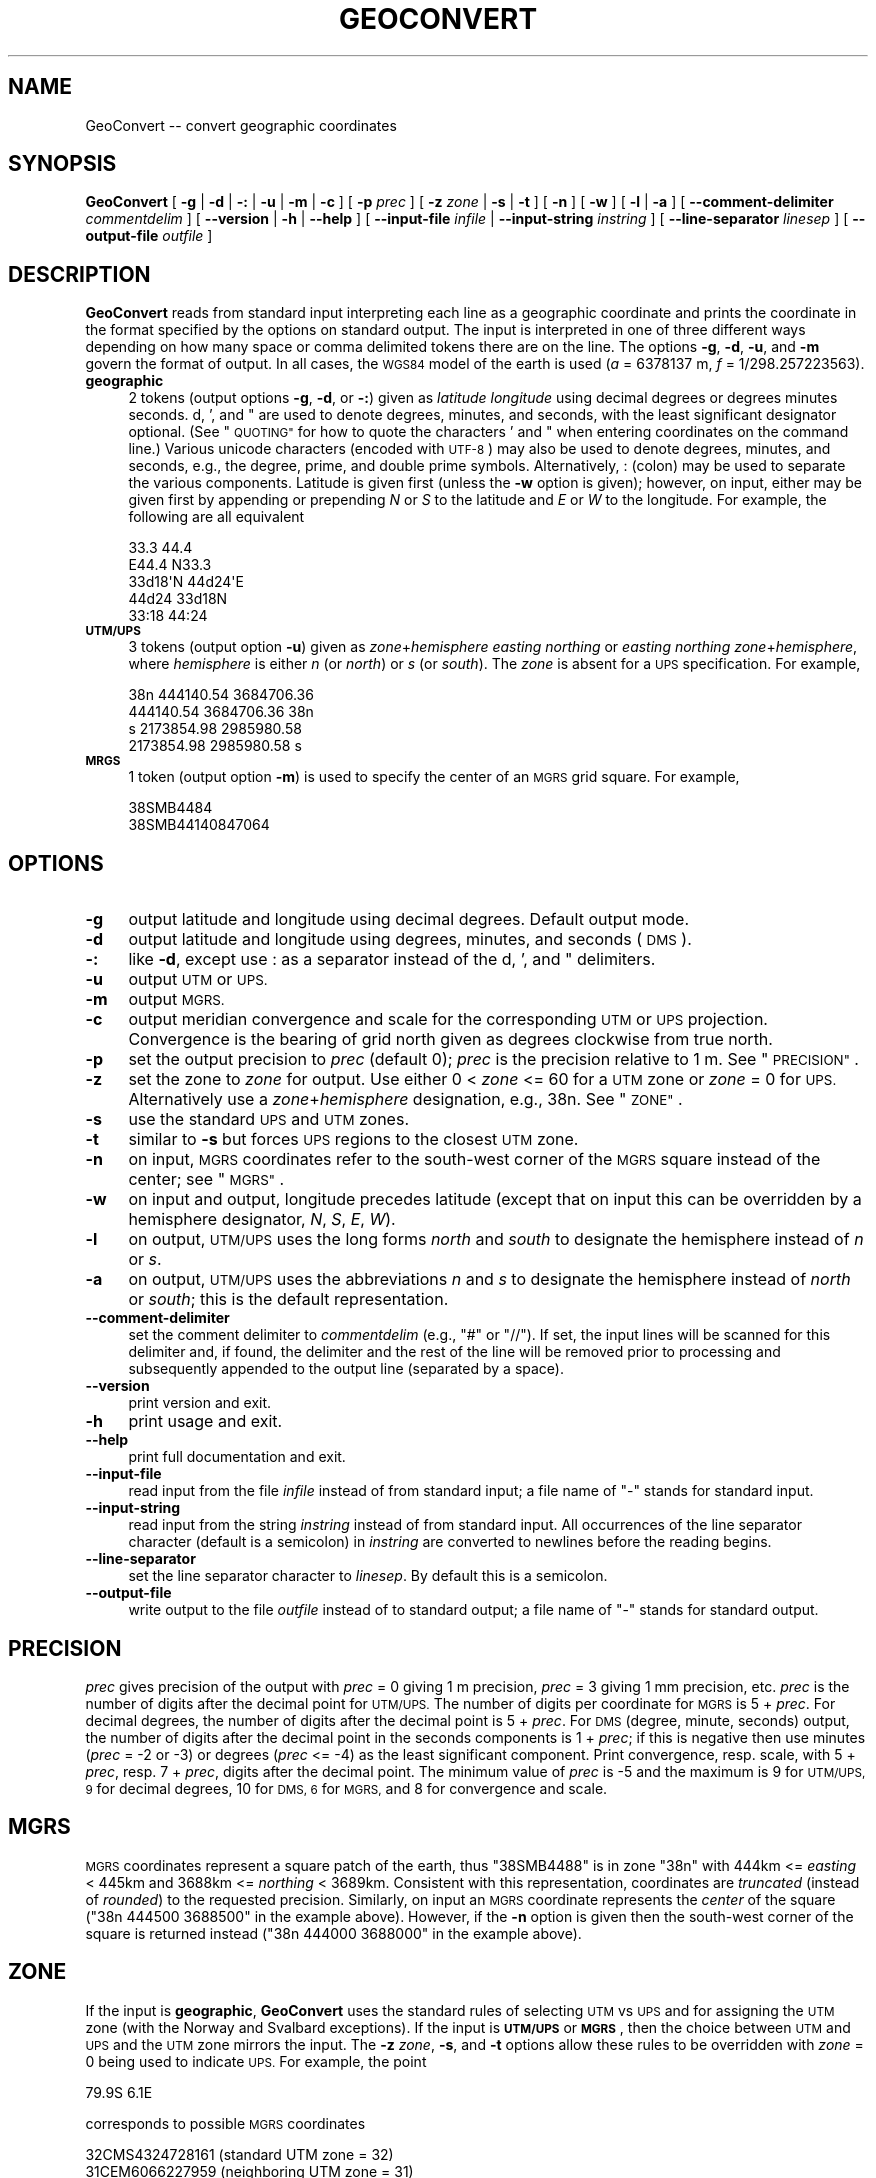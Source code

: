 .\" Automatically generated by Pod::Man 2.27 (Pod::Simple 3.28)
.\"
.\" Standard preamble:
.\" ========================================================================
.de Sp \" Vertical space (when we can't use .PP)
.if t .sp .5v
.if n .sp
..
.de Vb \" Begin verbatim text
.ft CW
.nf
.ne \\$1
..
.de Ve \" End verbatim text
.ft R
.fi
..
.\" Set up some character translations and predefined strings.  \*(-- will
.\" give an unbreakable dash, \*(PI will give pi, \*(L" will give a left
.\" double quote, and \*(R" will give a right double quote.  \*(C+ will
.\" give a nicer C++.  Capital omega is used to do unbreakable dashes and
.\" therefore won't be available.  \*(C` and \*(C' expand to `' in nroff,
.\" nothing in troff, for use with C<>.
.tr \(*W-
.ds C+ C\v'-.1v'\h'-1p'\s-2+\h'-1p'+\s0\v'.1v'\h'-1p'
.ie n \{\
.    ds -- \(*W-
.    ds PI pi
.    if (\n(.H=4u)&(1m=24u) .ds -- \(*W\h'-12u'\(*W\h'-12u'-\" diablo 10 pitch
.    if (\n(.H=4u)&(1m=20u) .ds -- \(*W\h'-12u'\(*W\h'-8u'-\"  diablo 12 pitch
.    ds L" ""
.    ds R" ""
.    ds C` ""
.    ds C' ""
'br\}
.el\{\
.    ds -- \|\(em\|
.    ds PI \(*p
.    ds L" ``
.    ds R" ''
.    ds C`
.    ds C'
'br\}
.\"
.\" Escape single quotes in literal strings from groff's Unicode transform.
.ie \n(.g .ds Aq \(aq
.el       .ds Aq '
.\"
.\" If the F register is turned on, we'll generate index entries on stderr for
.\" titles (.TH), headers (.SH), subsections (.SS), items (.Ip), and index
.\" entries marked with X<> in POD.  Of course, you'll have to process the
.\" output yourself in some meaningful fashion.
.\"
.\" Avoid warning from groff about undefined register 'F'.
.de IX
..
.nr rF 0
.if \n(.g .if rF .nr rF 1
.if (\n(rF:(\n(.g==0)) \{
.    if \nF \{
.        de IX
.        tm Index:\\$1\t\\n%\t"\\$2"
..
.        if !\nF==2 \{
.            nr % 0
.            nr F 2
.        \}
.    \}
.\}
.rr rF
.\"
.\" Accent mark definitions (@(#)ms.acc 1.5 88/02/08 SMI; from UCB 4.2).
.\" Fear.  Run.  Save yourself.  No user-serviceable parts.
.    \" fudge factors for nroff and troff
.if n \{\
.    ds #H 0
.    ds #V .8m
.    ds #F .3m
.    ds #[ \f1
.    ds #] \fP
.\}
.if t \{\
.    ds #H ((1u-(\\\\n(.fu%2u))*.13m)
.    ds #V .6m
.    ds #F 0
.    ds #[ \&
.    ds #] \&
.\}
.    \" simple accents for nroff and troff
.if n \{\
.    ds ' \&
.    ds ` \&
.    ds ^ \&
.    ds , \&
.    ds ~ ~
.    ds /
.\}
.if t \{\
.    ds ' \\k:\h'-(\\n(.wu*8/10-\*(#H)'\'\h"|\\n:u"
.    ds ` \\k:\h'-(\\n(.wu*8/10-\*(#H)'\`\h'|\\n:u'
.    ds ^ \\k:\h'-(\\n(.wu*10/11-\*(#H)'^\h'|\\n:u'
.    ds , \\k:\h'-(\\n(.wu*8/10)',\h'|\\n:u'
.    ds ~ \\k:\h'-(\\n(.wu-\*(#H-.1m)'~\h'|\\n:u'
.    ds / \\k:\h'-(\\n(.wu*8/10-\*(#H)'\z\(sl\h'|\\n:u'
.\}
.    \" troff and (daisy-wheel) nroff accents
.ds : \\k:\h'-(\\n(.wu*8/10-\*(#H+.1m+\*(#F)'\v'-\*(#V'\z.\h'.2m+\*(#F'.\h'|\\n:u'\v'\*(#V'
.ds 8 \h'\*(#H'\(*b\h'-\*(#H'
.ds o \\k:\h'-(\\n(.wu+\w'\(de'u-\*(#H)/2u'\v'-.3n'\*(#[\z\(de\v'.3n'\h'|\\n:u'\*(#]
.ds d- \h'\*(#H'\(pd\h'-\w'~'u'\v'-.25m'\f2\(hy\fP\v'.25m'\h'-\*(#H'
.ds D- D\\k:\h'-\w'D'u'\v'-.11m'\z\(hy\v'.11m'\h'|\\n:u'
.ds th \*(#[\v'.3m'\s+1I\s-1\v'-.3m'\h'-(\w'I'u*2/3)'\s-1o\s+1\*(#]
.ds Th \*(#[\s+2I\s-2\h'-\w'I'u*3/5'\v'-.3m'o\v'.3m'\*(#]
.ds ae a\h'-(\w'a'u*4/10)'e
.ds Ae A\h'-(\w'A'u*4/10)'E
.    \" corrections for vroff
.if v .ds ~ \\k:\h'-(\\n(.wu*9/10-\*(#H)'\s-2\u~\d\s+2\h'|\\n:u'
.if v .ds ^ \\k:\h'-(\\n(.wu*10/11-\*(#H)'\v'-.4m'^\v'.4m'\h'|\\n:u'
.    \" for low resolution devices (crt and lpr)
.if \n(.H>23 .if \n(.V>19 \
\{\
.    ds : e
.    ds 8 ss
.    ds o a
.    ds d- d\h'-1'\(ga
.    ds D- D\h'-1'\(hy
.    ds th \o'bp'
.    ds Th \o'LP'
.    ds ae ae
.    ds Ae AE
.\}
.rm #[ #] #H #V #F C
.\" ========================================================================
.\"
.IX Title "GEOCONVERT 1"
.TH GEOCONVERT 1 "2014-10-02" "GeographicLib 1.38" "GeographicLib Utilities"
.\" For nroff, turn off justification.  Always turn off hyphenation; it makes
.\" way too many mistakes in technical documents.
.if n .ad l
.nh
.SH "NAME"
GeoConvert \-\- convert geographic coordinates
.SH "SYNOPSIS"
.IX Header "SYNOPSIS"
\&\fBGeoConvert\fR [ \fB\-g\fR | \fB\-d\fR | \fB\-:\fR | \fB\-u\fR | \fB\-m\fR | \fB\-c\fR ]
[ \fB\-p\fR \fIprec\fR ] [ \fB\-z\fR \fIzone\fR | \fB\-s\fR | \fB\-t\fR ] [ \fB\-n\fR ] [ \fB\-w\fR ]
[ \fB\-l\fR | \fB\-a\fR ]
[ \fB\-\-comment\-delimiter\fR \fIcommentdelim\fR ]
[ \fB\-\-version\fR | \fB\-h\fR | \fB\-\-help\fR ]
[ \fB\-\-input\-file\fR \fIinfile\fR | \fB\-\-input\-string\fR \fIinstring\fR ]
[ \fB\-\-line\-separator\fR \fIlinesep\fR ]
[ \fB\-\-output\-file\fR \fIoutfile\fR ]
.SH "DESCRIPTION"
.IX Header "DESCRIPTION"
\&\fBGeoConvert\fR reads from standard input interpreting each line as a
geographic coordinate and prints the coordinate in the format specified
by the options on standard output.  The input is interpreted in one of
three different ways depending on how many space or comma delimited
tokens there are on the line.  The options \fB\-g\fR, \fB\-d\fR, \fB\-u\fR, and \fB\-m\fR
govern the format of output.  In all cases, the \s-1WGS84\s0 model of the earth
is used (\fIa\fR = 6378137 m, \fIf\fR = 1/298.257223563).
.IP "\fBgeographic\fR" 4
.IX Item "geographic"
2 tokens (output options \fB\-g\fR, \fB\-d\fR, or \fB\-:\fR) given as \fIlatitude\fR
\&\fIlongitude\fR using decimal degrees or degrees minutes seconds.  d, ',
and " are used to denote degrees, minutes, and seconds, with the least
significant designator optional.  (See \*(L"\s-1QUOTING\*(R"\s0 for how to
quote the characters ' and " when entering coordinates on the command
line.)  Various unicode characters (encoded with \s-1UTF\-8\s0) may also be used
to denote degrees, minutes, and seconds, e.g., the degree, prime, and
double prime symbols.  Alternatively, : (colon) may be used to separate
the various components.  Latitude is given first (unless the \fB\-w\fR
option is given); however, on input, either may be given first by
appending or prepending \fIN\fR or \fIS\fR to the latitude and \fIE\fR or \fIW\fR to
the longitude.  For example, the following are all equivalent
.Sp
.Vb 5
\&    33.3 44.4
\&    E44.4 N33.3
\&    33d18\*(AqN 44d24\*(AqE
\&    44d24 33d18N
\&    33:18 44:24
.Ve
.IP "\fB\s-1UTM/UPS\s0\fR" 4
.IX Item "UTM/UPS"
3 tokens (output option \fB\-u\fR) given as \fIzone\fR+\fIhemisphere\fR \fIeasting\fR
\&\fInorthing\fR or \fIeasting\fR \fInorthing\fR \fIzone\fR+\fIhemisphere\fR, where
\&\fIhemisphere\fR is either \fIn\fR (or \fInorth\fR) or \fIs\fR (or \fIsouth\fR).  The
\&\fIzone\fR is absent for a \s-1UPS\s0 specification.  For example,
.Sp
.Vb 4
\&    38n 444140.54 3684706.36
\&    444140.54 3684706.36 38n
\&    s 2173854.98 2985980.58
\&    2173854.98 2985980.58 s
.Ve
.IP "\fB\s-1MRGS\s0\fR" 4
.IX Item "MRGS"
1 token (output option \fB\-m\fR) is used to specify the center of an \s-1MGRS\s0
grid square.  For example,
.Sp
.Vb 2
\&    38SMB4484
\&    38SMB44140847064
.Ve
.SH "OPTIONS"
.IX Header "OPTIONS"
.IP "\fB\-g\fR" 4
.IX Item "-g"
output latitude and longitude using decimal degrees.  Default output mode.
.IP "\fB\-d\fR" 4
.IX Item "-d"
output latitude and longitude using degrees, minutes, and seconds (\s-1DMS\s0).
.IP "\fB\-:\fR" 4
.IX Item "-:"
like \fB\-d\fR, except use : as a separator instead of the d, ', and "
delimiters.
.IP "\fB\-u\fR" 4
.IX Item "-u"
output \s-1UTM\s0 or \s-1UPS.\s0
.IP "\fB\-m\fR" 4
.IX Item "-m"
output \s-1MGRS.\s0
.IP "\fB\-c\fR" 4
.IX Item "-c"
output meridian convergence and scale for the corresponding \s-1UTM\s0 or
\&\s-1UPS\s0 projection.  Convergence is the bearing of grid north given as
degrees clockwise from true north.
.IP "\fB\-p\fR" 4
.IX Item "-p"
set the output precision to \fIprec\fR (default 0); \fIprec\fR is the
precision relative to 1 m.  See \*(L"\s-1PRECISION\*(R"\s0.
.IP "\fB\-z\fR" 4
.IX Item "-z"
set the zone to \fIzone\fR for output.  Use either 0 < \fIzone\fR <=
60 for a \s-1UTM\s0 zone or \fIzone\fR = 0 for \s-1UPS. \s0 Alternatively use a
\&\fIzone\fR+\fIhemisphere\fR designation, e.g., 38n.  See \*(L"\s-1ZONE\*(R"\s0.
.IP "\fB\-s\fR" 4
.IX Item "-s"
use the standard \s-1UPS\s0 and \s-1UTM\s0 zones.
.IP "\fB\-t\fR" 4
.IX Item "-t"
similar to \fB\-s\fR but forces \s-1UPS\s0 regions to the closest \s-1UTM\s0 zone.
.IP "\fB\-n\fR" 4
.IX Item "-n"
on input, \s-1MGRS\s0 coordinates refer to the south-west corner of the \s-1MGRS\s0
square instead of the center; see \*(L"\s-1MGRS\*(R"\s0.
.IP "\fB\-w\fR" 4
.IX Item "-w"
on input and output, longitude precedes latitude (except that on input
this can be overridden by a hemisphere designator, \fIN\fR, \fIS\fR, \fIE\fR,
\&\fIW\fR).
.IP "\fB\-l\fR" 4
.IX Item "-l"
on output, \s-1UTM/UPS\s0 uses the long forms \fInorth\fR and \fIsouth\fR to
designate the hemisphere instead of \fIn\fR or \fIs\fR.
.IP "\fB\-a\fR" 4
.IX Item "-a"
on output, \s-1UTM/UPS\s0 uses the abbreviations \fIn\fR and \fIs\fR to designate the
hemisphere instead of \fInorth\fR or \fIsouth\fR; this is the default
representation.
.IP "\fB\-\-comment\-delimiter\fR" 4
.IX Item "--comment-delimiter"
set the comment delimiter to \fIcommentdelim\fR (e.g., \*(L"#\*(R" or \*(L"//\*(R").  If
set, the input lines will be scanned for this delimiter and, if found,
the delimiter and the rest of the line will be removed prior to
processing and subsequently appended to the output line (separated by a
space).
.IP "\fB\-\-version\fR" 4
.IX Item "--version"
print version and exit.
.IP "\fB\-h\fR" 4
.IX Item "-h"
print usage and exit.
.IP "\fB\-\-help\fR" 4
.IX Item "--help"
print full documentation and exit.
.IP "\fB\-\-input\-file\fR" 4
.IX Item "--input-file"
read input from the file \fIinfile\fR instead of from standard input; a file
name of \*(L"\-\*(R" stands for standard input.
.IP "\fB\-\-input\-string\fR" 4
.IX Item "--input-string"
read input from the string \fIinstring\fR instead of from standard input.
All occurrences of the line separator character (default is a semicolon)
in \fIinstring\fR are converted to newlines before the reading begins.
.IP "\fB\-\-line\-separator\fR" 4
.IX Item "--line-separator"
set the line separator character to \fIlinesep\fR.  By default this is a
semicolon.
.IP "\fB\-\-output\-file\fR" 4
.IX Item "--output-file"
write output to the file \fIoutfile\fR instead of to standard output; a
file name of \*(L"\-\*(R" stands for standard output.
.SH "PRECISION"
.IX Header "PRECISION"
\&\fIprec\fR gives precision of the output with \fIprec\fR = 0 giving 1 m
precision, \fIprec\fR = 3 giving 1 mm precision, etc.  \fIprec\fR is the number
of digits after the decimal point for \s-1UTM/UPS. \s0 The number of digits per
coordinate for \s-1MGRS\s0 is 5 + \fIprec\fR.  For decimal degrees, the number of
digits after the decimal point is 5 + \fIprec\fR.  For \s-1DMS \s0(degree, minute,
seconds) output, the number of digits after the decimal point in the
seconds components is 1 + \fIprec\fR; if this is negative then use minutes
(\fIprec\fR = \-2 or \-3) or degrees (\fIprec\fR <= \-4) as the least significant
component.  Print convergence, resp. scale, with 5 + \fIprec\fR, resp. 7 +
\&\fIprec\fR, digits after the decimal point.  The minimum value of \fIprec\fR is
\&\-5 and the maximum is 9 for \s-1UTM/UPS, 9\s0 for decimal degrees, 10 for \s-1DMS,
6\s0 for \s-1MGRS,\s0 and 8 for convergence and scale.
.SH "MGRS"
.IX Header "MGRS"
\&\s-1MGRS\s0 coordinates represent a square patch of the earth, thus \f(CW\*(C`38SMB4488\*(C'\fR
is in zone \f(CW\*(C`38n\*(C'\fR with 444km <= \fIeasting\fR < 445km and 3688km <=
\&\fInorthing\fR < 3689km.  Consistent with this representation,
coordinates are \fItruncated\fR (instead of \fIrounded\fR) to the requested
precision.  Similarly, on input an \s-1MGRS\s0 coordinate represents the
\&\fIcenter\fR of the square (\f(CW\*(C`38n 444500 3688500\*(C'\fR in the example above).
However, if the \fB\-n\fR option is given then the south-west corner of the
square is returned instead (\f(CW\*(C`38n 444000 3688000\*(C'\fR in the example above).
.SH "ZONE"
.IX Header "ZONE"
If the input is \fBgeographic\fR, \fBGeoConvert\fR uses the standard rules of
selecting \s-1UTM\s0 vs \s-1UPS\s0 and for assigning the \s-1UTM\s0 zone (with the Norway and
Svalbard exceptions).  If the input is \fB\s-1UTM/UPS\s0\fR or \fB\s-1MGRS\s0\fR, then the
choice between \s-1UTM\s0 and \s-1UPS\s0 and the \s-1UTM\s0 zone mirrors the input.  The \fB\-z\fR
\&\fIzone\fR, \fB\-s\fR, and \fB\-t\fR options allow these rules to be overridden
with \fIzone\fR = 0 being used to indicate \s-1UPS. \s0 For example, the point
.PP
.Vb 1
\&   79.9S 6.1E
.Ve
.PP
corresponds to possible \s-1MGRS\s0 coordinates
.PP
.Vb 3
\&   32CMS4324728161 (standard UTM zone = 32)
\&   31CEM6066227959 (neighboring UTM zone = 31)
\&     BBZ1945517770 (neighboring UPS zone)
.Ve
.PP
then
.PP
.Vb 4
\&   echo 79.9S 6.1E      | GeoConvert \-p \-3 \-m       => 32CMS4328
\&   echo 31CEM6066227959 | GeoConvert \-p \-3 \-m       => 31CEM6027
\&   echo 31CEM6066227959 | GeoConvert \-p \-3 \-m \-s    => 32CMS4328
\&   echo 31CEM6066227959 | GeoConvert \-p \-3 \-m \-z 0  =>   BBZ1917
.Ve
.PP
Is \fIzone\fR is specified with a hemisphere, then this is honored when
printing \s-1UTM\s0 coordinates:
.PP
.Vb 4
\&   echo \-1 3 | GeoConvert \-u         => 31s 500000 9889470
\&   echo \-1 3 | GeoConvert \-u \-z 31   => 31s 500000 9889470
\&   echo \-1 3 | GeoConvert \-u \-z 31s  => 31s 500000 9889470
\&   echo \-1 3 | GeoConvert \-u \-z 31n  => 31n 500000 \-110530
.Ve
.PP
\&\fB\s-1NOTE\s0\fR: the letter in the zone specification for \s-1UTM\s0 is a hemisphere
designator \fIn\fR or \fIs\fR and \fInot\fR an \s-1MGRS\s0 latitude band letter.
Convert the \s-1MGRS\s0 latitude band letter to a hemisphere as follows:
replace \fIC\fR thru \fIM\fR by \fIs\fR (or \fIsouth\fR); replace \fIN\fR thru \fIX\fR by
\&\fIn\fR (or \fInorth\fR).
.SH "QUOTING"
.IX Header "QUOTING"
Unfortunately the characters ' and \*(L" have special meanings in many
shells and have to be entered with care.  However note (1) that the
trailing designator is optional and that (2) you can use colons as a
separator character.  Thus 10d20' can be entered as 10d20 or 10:20 and
10d20'30\*(R" can be entered as 10:20:30.
.IP "Unix shells (sh, bash, tsch)" 4
.IX Item "Unix shells (sh, bash, tsch)"
The characters ' and \*(L" can be quoted by preceding them with a \e
(backslash); or you can quote a ' with a pair of \*(R"s.  The two
alternatives are illustrated by
.Sp
.Vb 2
\&   echo 10d20\e\*(Aq30\e" "20d30\*(Aq40" | GeoConvert \-d \-p \-1
\&   => 10d20\*(Aq30"N 020d30\*(Aq40"E
.Ve
.Sp
Quoting of command line arguments is similar
.Sp
.Vb 2
\&   GeoConvert \-d \-p \-1 \-\-input\-string "10d20\*(Aq30\e" 20d30\*(Aq40"
\&   => 10d20\*(Aq30"N 020d30\*(Aq40"E
.Ve
.IP "Windows command shell (cmd)" 4
.IX Item "Windows command shell (cmd)"
The ' character needs no quoting and the " character can be quoted by a
^.  (This quoting is usually unnecessary because the trailing designator
can be omitted.)  Thus
.Sp
.Vb 2
\&   echo 10d20\*(Aq30^" 20d30\*(Aq40 | GeoConvert \-d \-p \-1
\&   => 10d20\*(Aq30"N 020d30\*(Aq40"E
.Ve
.Sp
Use \e to quote the " character in a command line argument
.Sp
.Vb 2
\&   GeoConvert \-d \-p \-1 \-\-input\-string "10d20\*(Aq30\e" 20d30\*(Aq40"
\&   => 10d20\*(Aq30"N 020d30\*(Aq40"E
.Ve
.IP "Input from a file" 4
.IX Item "Input from a file"
No quoting need be done if the input from a file.  Thus each line of the
file \f(CW\*(C`input.txt\*(C'\fR should just contain the plain coordinates.
.Sp
.Vb 1
\&  GeoConvert \-d \-p \-1 < input.txt
.Ve
.SH "EXAMPLES"
.IX Header "EXAMPLES"
.Vb 4
\&   echo 38SMB4488 | GeoConvert         => 33.33424 44.40363
\&   echo 38SMB4488 | GeoConvert \-: \-p 1 => 33:20:03.25N 044:2413.06E
\&   echo 38SMB4488 | GeoConvert \-u      => 38n 444500 3688500
\&   echo E44d24 N33d20 | GeoConvert \-m \-p \-3 => 38SMB4488
.Ve
.SH "ERRORS"
.IX Header "ERRORS"
An illegal line of input will print an error message to standard output
beginning with \f(CW\*(C`ERROR:\*(C'\fR and causes \fBGeoConvert\fR to return an exit code
of 1.  However, an error does not cause \fBGeoConvert\fR to terminate;
following lines will be converted.
.SH "ABBREVIATIONS"
.IX Header "ABBREVIATIONS"
.IP "\fB\s-1UTM\s0\fR" 4
.IX Item "UTM"
Universal Transverse Mercator,
<http://en.wikipedia.org/wiki/Universal_Transverse_Mercator_coordinate_system>.
.IP "\fB\s-1UPS\s0\fR" 4
.IX Item "UPS"
Universal Polar Stereographic,
<http://en.wikipedia.org/wiki/Universal_Polar_Stereographic>.
.IP "\fB\s-1MGRS\s0\fR" 4
.IX Item "MGRS"
Military Grid Reference System,
<http://en.wikipedia.org/wiki/Military_grid_reference_system>.
.IP "\fB\s-1WGS84\s0\fR" 4
.IX Item "WGS84"
World Geodetic System 1984,
<http://en.wikipedia.org/wiki/WGS84>.
.SH "SEE ALSO"
.IX Header "SEE ALSO"
The algorithms for the transverse Mercator projection are described in
C. F. F. Karney, \fITransverse Mercator with an accuracy of a few
nanometers\fR, J. Geodesy \fB85\fR(8), 475\-485 (Aug. 2011); \s-1DOI
\&\s0<http://dx.doi.org/10.1007/s00190\-011\-0445\-3>; preprint
<http://arxiv.org/abs/1002.1417>.
.SH "AUTHOR"
.IX Header "AUTHOR"
\&\fBGeoConvert\fR was written by Charles Karney.
.SH "HISTORY"
.IX Header "HISTORY"
\&\fBGeoConvert\fR was added to GeographicLib,
<http://geographiclib.sf.net>, in 2009\-01.
